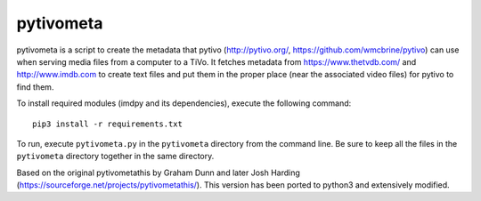 pytivometa
==========

pytivometa is a script to create the metadata that pytivo (http://pytivo.org/,
https://github.com/wmcbrine/pytivo) can use when serving media files from a
computer to a TiVo.  It fetches metadata from https://www.thetvdb.com/ and
http://www.imdb.com to create text files and put them in the proper place (near
the associated video files) for pytivo to find them.

To install required modules (imdpy and its dependencies), execute the
following command::

    pip3 install -r requirements.txt

To run, execute ``pytivometa.py`` in the ``pytivometa`` directory from the
command line.  Be sure to keep all the files in the ``pytivometa`` directory
together in the same directory.

Based on the original pytivometathis by Graham Dunn and later Josh Harding
(https://sourceforge.net/projects/pytivometathis/).  This version has been
ported to python3 and extensively modified.
